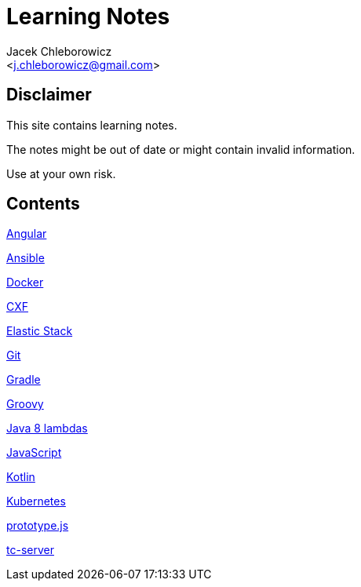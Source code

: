 = Learning Notes
:Author: Jacek Chleborowicz
:Email: <j.chleborowicz@gmail.com>

:sectnums!:

== Disclaimer

This site contains learning notes.

The notes might be out of date or might contain invalid information.

Use at your own risk.

== Contents

link:angular.html[Angular]

link:ansible.html[Ansible]

link:docker.html[Docker]

link:cxf.html[CXF]

link:elasticstack.html[Elastic Stack]

link:git.html[Git]

link:gradle.html[Gradle]

link:groovy.html[Groovy]

link:java8-lambdas.html[Java 8 lambdas]

link:javascript.html[JavaScript]

link:kotlin.html[Kotlin]

link:kubernetes.html[Kubernetes]

link:prototype-js.html[prototype.js]

link:tc-server.html[tc-server]
